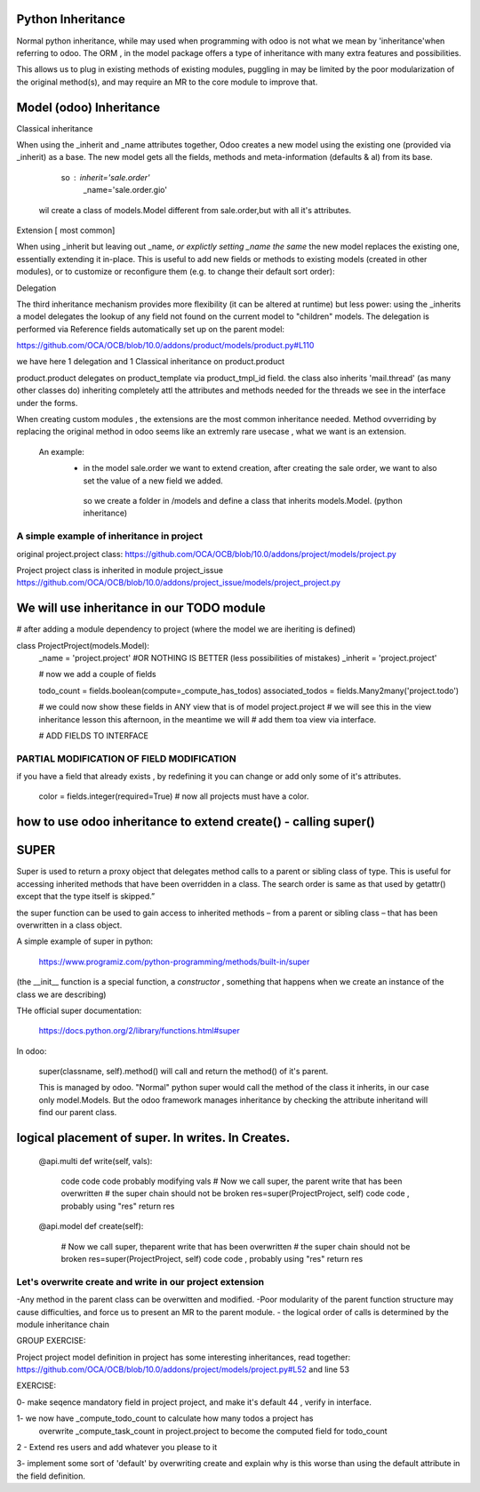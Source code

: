 Python Inheritance
------------------

Normal python inheritance, while may used when programming with odoo is not what we mean by 'inheritance'when referring to odoo.
The ORM , in the model package offers a type of  inheritance with many extra features and possibilities.

This allows us to plug in existing methods of existing modules,
puggling in may be limited by the poor modularization of the original method(s), and may require an MR to the core module to improve that.




Model  (odoo) Inheritance 
-------------------------


Classical inheritance

When using the _inherit and _name attributes together, Odoo creates a new model using the existing one (provided via _inherit) as a base. The new model gets all the fields, methods and meta-information (defaults & al) from its base.

                so :   inherit='sale.order'
                        _name='sale.order.gio'

        wil create a class of models.Model different from sale.order,but with all it's attributes.



Extension   [ most common]

When using _inherit but leaving out _name, *or explictly setting _name the same* the new model replaces the existing one, essentially extending it in-place. This is useful to add new fields or methods to existing models (created in other modules), or to customize or reconfigure them (e.g. to change their default sort order):



Delegation

The third inheritance mechanism provides more flexibility (it can be altered at runtime) but less power: using the _inherits a model delegates the lookup of any field not found on the current model to "children" models. The delegation is performed via Reference fields automatically set up on the parent model:

https://github.com/OCA/OCB/blob/10.0/addons/product/models/product.py#L110


we have here 1 delegation and 1 Classical inheritance on product.product

product.product delegates on product_template via product_tmpl_id field.
the class also inherits 'mail.thread' (as many other classes do) inheriting completely attl the attributes  
and methods needed for the threads we see in the interface under the forms.


When creating custom modules , the extensions are the most common inheritance needed.
Method ovverriding by replacing the original method in odoo seems like an extremly rare usecase , what we want is an extension.

    An example:
      -    in the model sale.order we want to extend creation, after creating the sale order, we want to also set the value of   a new field we added.
        so we create a folder in /models and define a class that inherits models.Model. (python inheritance)


A simple example of inheritance in project
__________________________________________

original project.project class:
https://github.com/OCA/OCB/blob/10.0/addons/project/models/project.py


Project project class is inherited in module project_issue
https://github.com/OCA/OCB/blob/10.0/addons/project_issue/models/project_project.py



We will use inheritance in our TODO module
------------------------------------------

# after adding a module dependency to project (where the model we are iheriting is defined)


class ProjectProject(models.Model):
    _name = 'project.project'    #OR NOTHING IS BETTER (less possibilities of mistakes)
    _inherit = 'project.project'


    # now we add a couple of fields

    todo_count = fields.boolean(compute=_compute_has_todos)
    associated_todos = fields.Many2many('project.todo')


    # we could  now  show these fields in ANY view that is of model project.project
    # we will see this in the  view inheritance lesson this afternoon, in the meantime we will
    # add them toa view via interface.

    # ADD FIELDS TO INTERFACE


PARTIAL MODIFICATION OF FIELD MODIFICATION
__________________________________________


if you have a field that already exists , by redefining it you can change or add only some of it's attributes.

 color = fields.integer(required=True)    # now all projects must have a color.



how to use odoo inheritance to extend create() - calling super()
----------------------------------------------------------------


SUPER
-----
Super is used to return a proxy object that delegates method calls to a parent or sibling class of type. This is useful for accessing inherited methods that have been overridden in a class. The search order is same as that used by getattr() except that the type itself is skipped.”

the super function can be used to gain access to inherited methods – from a parent or sibling class – that has been overwritten in a class object.

A simple example of super in python:

        https://www.programiz.com/python-programming/methods/built-in/super

(the __init__ function is a special function, a *constructor* , something that happens when we create an instance of the class we are describing)


THe official super documentation:

        https://docs.python.org/2/library/functions.html#super

In odoo:
        
        super(classname, self).method()  will call and return the method() of it's parent.
        

        This is managed by odoo. "Normal" python super would call the method of the class it inherits, in our case only model.Models. But the odoo framework manages inheritance by checking the attribute inheritand will find our parent class.





logical placement of super. In writes. In Creates.
--------------------------------------------------
    @api.multi
    def write(self, vals):
        code code code probably modifying vals
        # Now we call super, the parent write that has been overwritten
        # the super chain should not be broken
        res=super(ProjectProject, self)
        code code , probably using "res"
        return res


    @api.model
    def create(self):
        # Now we call super, theparent write that has been overwritten
        # the super chain should not be broken
        res=super(ProjectProject, self)
        code code , probably using "res"
        return res


Let's overwrite create and write in our project extension
_________________________________________________________





-Any method in the parent class can be overwitten and modified.
-Poor modularity of the parent function structure may cause difficulties, and force us to present an MR to the parent module.
- the logical order of calls is determined by the module inheritance chain


GROUP EXERCISE:

Project project model definition in project has some interesting inheritances, read together:
https://github.com/OCA/OCB/blob/10.0/addons/project/models/project.py#L52
and line 53





EXERCISE:

0- make seqence mandatory field in project project, and make it's default 44 , verify in interface.

1- we now have _compute_todo_count to calculate how many todos a project has
   overwrite _compute_task_count  in project.project to become the computed field for  
   todo_count

2 - Extend res users and add whatever you please to it


3- implement some sort of 'default'  by overwriting create and explain why is this worse than using the default attribute in the field definition.
